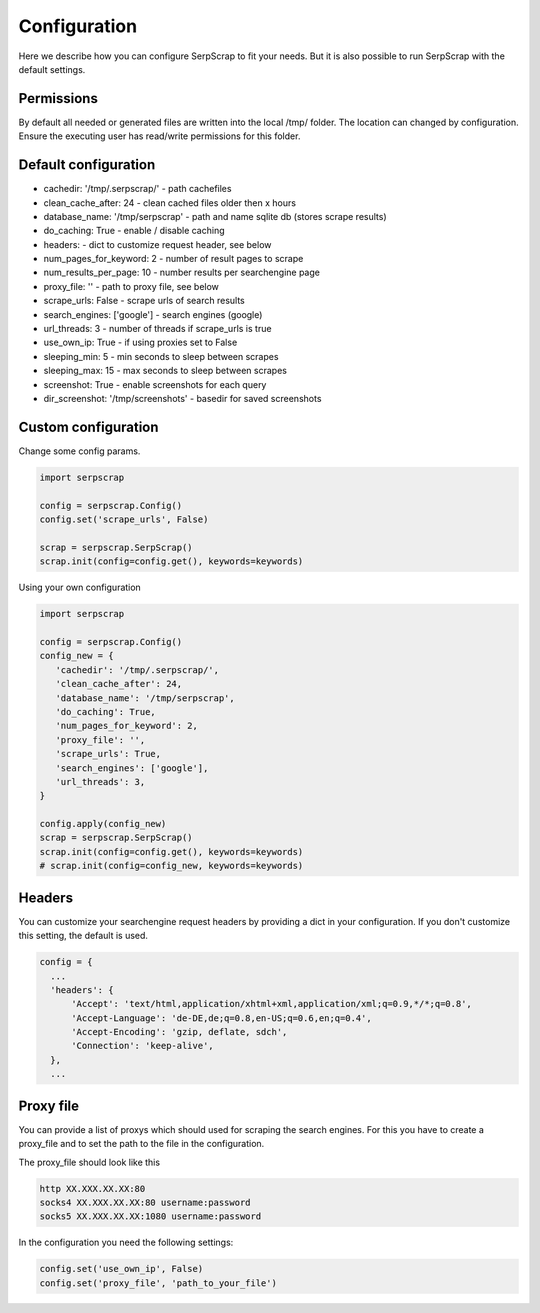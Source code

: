 =============
Configuration
=============

Here we describe how you can configure SerpScrap to fit your needs.
But it is also possible to run SerpScrap with the default settings.

Permissions
-----------

By default all needed or generated files are written into the local /tmp/ folder.
The location can changed by configuration.
Ensure the executing user has read/write permissions for this folder.

Default configuration
---------------------

* cachedir: '/tmp/.serpscrap/'        - path cachefiles
* clean_cache_after: 24               - clean cached files older then x hours
* database_name: '/tmp/serpscrap'     - path and name sqlite db (stores scrape results)
* do_caching: True                    - enable / disable caching
* headers:                            - dict to customize request header, see below
* num_pages_for_keyword: 2            - number of result pages to scrape
* num_results_per_page: 10            - number results per searchengine page
* proxy_file: ''                      - path to proxy file, see below
* scrape_urls: False                  - scrape urls of search results
* search_engines: ['google']          - search engines (google)
* url_threads: 3                      - number of threads if scrape_urls is true
* use_own_ip: True                    - if using proxies set to False
* sleeping_min: 5                     - min seconds to sleep between scrapes
* sleeping_max: 15                    - max seconds to sleep between scrapes
* screenshot: True                    - enable screenshots for each query
* dir_screenshot: '/tmp/screenshots'  - basedir for saved screenshots
        
Custom configuration
--------------------

Change some config params.

.. code-block:: python

   import serpscrap
   
   config = serpscrap.Config()
   config.set('scrape_urls', False)
   
   scrap = serpscrap.SerpScrap()
   scrap.init(config=config.get(), keywords=keywords)

Using your own configuration

.. code-block:: python

   import serpscrap
   
   config = serpscrap.Config()
   config_new = {
      'cachedir': '/tmp/.serpscrap/',
      'clean_cache_after': 24,
      'database_name': '/tmp/serpscrap',
      'do_caching': True,
      'num_pages_for_keyword': 2,
      'proxy_file': '',
      'scrape_urls': True,
      'search_engines': ['google'],
      'url_threads': 3,
   }
   
   config.apply(config_new)
   scrap = serpscrap.SerpScrap()
   scrap.init(config=config.get(), keywords=keywords)
   # scrap.init(config=config_new, keywords=keywords)


Headers
-------

You can customize your searchengine request headers
by providing a dict in your configuration. If you
don't customize this setting, the default is used.

.. code-block:: python

   config = {
     ...
     'headers': {
         'Accept': 'text/html,application/xhtml+xml,application/xml;q=0.9,*/*;q=0.8',
         'Accept-Language': 'de-DE,de;q=0.8,en-US;q=0.6,en;q=0.4',
         'Accept-Encoding': 'gzip, deflate, sdch',
         'Connection': 'keep-alive',
     },
     ...


Proxy file
----------

You can provide a list of proxys which should used for scraping the search engines.
For this you have to create a proxy_file and to set the path to the file in the configuration.

The proxy_file should look like this

.. code-block:: bash

   http XX.XXX.XX.XX:80
   socks4 XX.XXX.XX.XX:80 username:password
   socks5 XX.XXX.XX.XX:1080 username:password


In the configuration you need the following settings:

.. code-block:: python

   config.set('use_own_ip', False)
   config.set('proxy_file', 'path_to_your_file')



